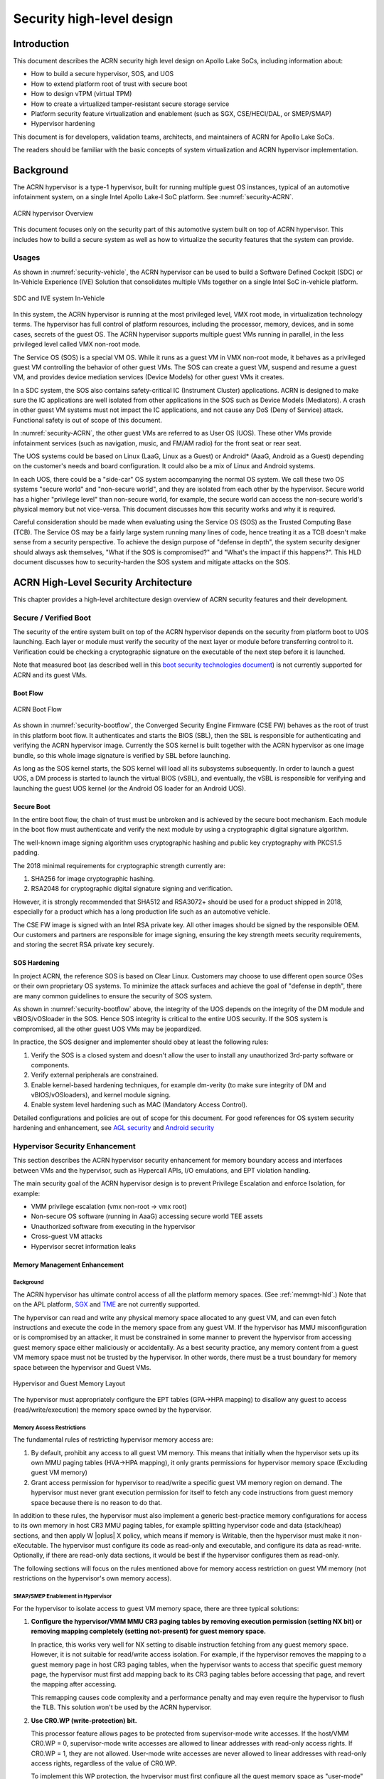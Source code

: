 .. _hld-security:

Security high-level design
##########################

.. primary author: Bing Zhu
   contributor: Yadong Qi

Introduction
************

This document describes the ACRN security high level design on Apollo
Lake SoCs, including information about:

-  How to build a secure hypervisor, SOS, and UOS
-  How to extend platform root of trust with secure boot
-  How to design vTPM (virtual TPM)
-  How to create a virtualized tamper-resistant secure storage service
-  Platform security feature virtualization and enablement (such as SGX,
   CSE/HECI/DAL, or SMEP/SMAP)
-  Hypervisor hardening

This document is for developers, validation teams, architects, and
maintainers of ACRN for Apollo Lake SoCs.

The readers should be familiar with the basic concepts of system
virtualization and ACRN hypervisor implementation.


Background
**********

The ACRN hypervisor is a type-1 hypervisor, built for running multiple
guest OS instances, typical of an automotive infotainment system, on a
single Intel Apollo Lake-I SoC platform. See :numref:`security-ACRN`.

.. figure:: images/security-image1.png
   :width: 900px
   :align: center
   :name: security-ACRN

   ACRN hypervisor Overview

This document focuses only on the security part of this automotive
system built on top of ACRN hypervisor. This includes how to build a
secure system as well as how to virtualize the security features that
the system can provide.

Usages
======

As shown in :numref:`security-vehicle`, the ACRN hypervisor can be
used to build a Software Defined Cockpit (SDC) or In-Vehicle Experience
(IVE) Solution that consolidates multiple VMs together on a single Intel
SoC in-vehicle platform.

.. figure:: images/security-image13.png
   :width: 900px
   :align: center
   :name: security-vehicle

   SDC and IVE system In-Vehicle


In this system, the ACRN hypervisor is running at the most privileged
level, VMX root mode, in virtualization technology terms. The hypervisor
has full control of platform resources, including the processor, memory,
devices, and in some cases, secrets of the guest OS. The ACRN
hypervisor supports multiple guest VMs running in parallel, in the less
privileged level called VMX non-root mode.

The Service OS (SOS) is a special VM OS. While it runs as a guest VM in
VMX non-root mode, it behaves as a privileged guest VM controlling the
behavior of other guest VMs. The SOS can create a guest VM, suspend and
resume a guest VM, and provides device mediation services (Device
Models) for other guest VMs it creates.

In a SDC system, the SOS also contains safety-critical IC (Instrument
Cluster) applications. ACRN is designed to make sure the IC applications
are well isolated from other applications in the SOS such as Device
Models (Mediators). A crash in other guest VM systems must not impact
the IC applications, and not cause any DoS (Deny of Service) attack.
Functional safety is out of scope of this document.

In :numref:`security-ACRN`, the other guest VMs are referred to as User OS
(UOS). These other VMs provide infotainment services (such as
navigation, music, and FM/AM radio) for the front seat or rear seat.

The UOS systems could be based on Linux (LaaG, Linux as a Guest) or
Android\* (AaaG, Android as a Guest) depending on the customer's needs
and board configuration. It could also be a mix of Linux and Android
systems.

In each UOS, there could be a "side-car" OS system accompanying the
normal OS system. We call these two OS systems "secure world" and
"non-secure world", and they are isolated from each other by the
hypervisor. Secure world has a higher "privilege level" than non-secure
world, for example, the secure world can access the non-secure world's
physical memory but not vice-versa. This document discusses how this
security works and why it is required.

Careful consideration should be made when evaluating using the Service
OS (SOS) as the Trusted Computing Base (TCB). The Service OS may be a
fairly large system running many lines of code, hence treating it as a
TCB doesn't make sense from a security perspective. To achieve the
design purpose of "defense in depth", the system security designer
should always ask themselves, "What if the SOS is compromised?" and
"What's the impact if this happens?". This HLD document discusses how to
security-harden the SOS system and mitigate attacks on the SOS.

ACRN High-Level Security Architecture
*************************************

This chapter provides a high-level architecture design overview of ACRN
security features and their development.

Secure / Verified Boot
======================

The security of the entire system built on top of the ACRN hypervisor
depends on the security from platform boot to UOS launching. Each layer
or module must verify the security of the next layer or module before
transferring control to it. Verification could be checking a
cryptographic signature on the executable of the next step before it is
launched.

Note that measured boot (as described well in this `boot security
technologies document
<https://firmwaresecurity.com/2015/07/29/survey-of-boot-security-technologies/>`_)
is not currently supported for ACRN and its guest VMs.

Boot Flow
---------

.. figure:: images/security-image2.png
   :width: 900px
   :align: center
   :name: security-bootflow

   ACRN Boot Flow

As shown in :numref:`security-bootflow`, the Converged Security Engine
Firmware (CSE FW) behaves as the root of trust in this platform boot
flow. It authenticates and starts the BIOS (SBL), then the SBL is
responsible for authenticating and verifying the ACRN hypervisor image.
Currently the SOS kernel is built together with the ACRN hypervisor as
one image bundle, so this whole image signature is verified by SBL
before launching.

As long as the SOS kernel starts, the SOS kernel will load all its
subsystems subsequently. In order to launch a guest UOS, a DM process is
started to launch the virtual BIOS (vSBL), and eventually, the vSBL is
responsible for verifying and launching the guest UOS kernel (or the
Android OS loader for an Android UOS).

Secure Boot
-----------

In the entire boot flow, the chain of trust must be unbroken and is
achieved by the secure boot mechanism. Each module in the boot flow must
authenticate and verify the next module by using a cryptographic digital
signature algorithm.

The well-known image signing algorithm uses cryptographic hashing and
public key cryptography with PKCS1.5 padding.

The 2018 minimal requirements for cryptographic strength currently are:

#. SHA256 for image cryptographic hashing.
#. RSA2048 for cryptographic digital signature signing and verification.

However, it is strongly recommended that SHA512 and RSA3072+ should be
used for a product shipped in 2018, especially for a product which has a
long production life such as an automotive vehicle.

The CSE FW image is signed with an Intel RSA private key. All other
images should be signed by the responsible OEM. Our customers and
partners are responsible for image signing, ensuring the key strength
meets security requirements, and storing the secret RSA private key
securely.

.. _sos_hardening:

SOS Hardening
-------------

In project ACRN, the reference SOS is based on Clear Linux. Customers
may choose to use different open source OSes or their own proprietary OS
systems. To minimize the attack surfaces and achieve the goal of
"defense in depth", there are many common guidelines to ensure the
security of SOS system.

As shown in :numref:`security-bootflow` above, the integrity of the UOS
depends on the integrity of the DM module and vBIOS/vOSloader in the
SOS. Hence SOS integrity is critical to the entire UOS security. If the
SOS system is compromised, all the other guest UOS VMs may be
jeopardized.

In practice, the SOS designer and implementer should obey at least the
following rules:

#. Verify the SOS is a closed system and doesn't allow the user to
   install any unauthorized 3rd-party software or components.
#. Verify external peripherals are constrained.
#. Enable kernel-based hardening techniques, for example dm-verity (to
   make sure integrity of DM and vBIOS/vOSloaders), and kernel module
   signing.
#. Enable system level hardening such as MAC (Mandatory Access Control).

Detailed configurations and policies are out of scope for this document.
For good references for OS system security hardening and enhancement,
see `AGL security
<http://docs.automotivelinux.org/docs/architecture/en/dev/reference/security/01-overview.html>`_
and `Android security <https://source.android.com/security/>`_

Hypervisor Security Enhancement
===============================

This section describes the ACRN hypervisor security enhancement for
memory boundary access and interfaces between VMs and the hypervisor,
such as Hypercall APIs, I/O emulations, and EPT violation handling.

The main security goal of the ACRN hypervisor design is to prevent
Privilege Escalation and enforce Isolation, for example:

-  VMM privilege escalation (vmx non-root -> vmx root)
-  Non-secure OS software (running in AaaG) accessing secure world TEE
   assets
-  Unauthorized software from executing in the hypervisor
-  Cross-guest VM attacks
-  Hypervisor secret information leaks

Memory Management Enhancement
-----------------------------

Background
~~~~~~~~~~

The ACRN hypervisor has ultimate control access of all the platform
memory spaces. (See :ref:`memmgt-hld`.) Note that on the APL platform,
`SGX <https://software.intel.com/sgx>`_ and `TME
<https://software.intel.com/en-us/blogs/2017/12/22/intel-releases-new-technology-specification-for-memory-encryption>`_
are not currently supported.

The hypervisor can read and write any physical memory space allocated
to any guest VM, and can even fetch instructions and execute the code in
the memory space from any guest VM. If the hypervisor has MMU
misconfiguration or is compromised by an attacker, it must be
constrained in some manner to prevent the hypervisor from accessing
guest memory space either maliciously or accidentally. As a best
security practice, any memory content from a guest VM memory space must
not be trusted by the hypervisor. In other words, there must be a trust
boundary for memory space between the hypervisor and Guest VMs.

.. figure:: images/security-image14.png
   :width: 900px
   :align: center
   :name: security-hgmem

   Hypervisor and Guest Memory Layout

The hypervisor must appropriately configure the EPT tables (GPA->HPA
mapping) to disallow any guest to access (read/write/execution) the
memory space owned by the hypervisor.

Memory Access Restrictions
~~~~~~~~~~~~~~~~~~~~~~~~~~

The fundamental rules of restricting hypervisor memory access are:

#. By default, prohibit any access to all guest VM memory. This means
   that initially when the hypervisor sets up its own MMU paging tables
   (HVA->HPA mapping), it only grants permissions for hypervisor memory
   space (Excluding guest VM memory)
#. Grant access permission for hypervisor to read/write a specific guest
   VM memory region on demand. The hypervisor must never grant execution
   permission for itself to fetch any code instructions from guest
   memory space because there is no reason to do that.

In addition to these rules, the hypervisor must also implement a generic
best-practice memory configurations for access to its own memory in host
CR3 MMU paging tables, for example splitting hypervisor code and data
(stack/heap) sections, and then apply W |oplus| X policy, which means if memory
is Writable, then the hypervisor must make it non-eXecutable. The
hypervisor must configure its code as read-only and executable, and
configure its data as read-write. Optionally, if there are read-only
data sections, it would be best if the hypervisor configures them as
read-only.

The following sections will focus on the rules mentioned above for
memory access restriction on guest VM memory (not restrictions on the
hypervisor's own memory access).

SMAP/SMEP Enablement in Hypervisor
~~~~~~~~~~~~~~~~~~~~~~~~~~~~~~~~~~

For the hypervisor to isolate access to guest VM memory space, there are
three typical solutions:

#. **Configure the hypervisor/VMM MMU CR3 paging tables by removing
   execution permission (setting NX bit) or removing mapping completely
   (setting not-present) for guest memory space.**

   In practice, this works very well for NX setting to disable
   instruction fetching from any guest memory space. However, it is not
   suitable for read/write access isolation. For example, if the
   hypervisor removes the mapping to a guest memory page in host CR3
   paging tables, when the hypervisor wants to access that specific
   guest memory page, the hypervisor must first add mapping back to its
   CR3 paging tables before accessing that page, and revert the mapping
   after accessing.

   This remapping causes code complexity and a performance penalty and
   may even require the hypervisor to flush the TLB. This solution won't
   be used by the ACRN hypervisor.

#. **Use CR0.WP (write-protection) bit.** 

   This processor feature allows
   pages to be protected from supervisor-mode write accesses.
   If the host/VMM CR0.WP = 0, supervisor-mode write accesses are
   allowed to linear addresses with read-only access rights. If CR0.WP =
   1, they are not allowed.  User-mode write accesses are never allowed
   to linear addresses with read-only access rights, regardless of the
   value of CR0.WP.

   To implement this WP protection, the hypervisor must first configure
   all the guest memory space as "user-mode" accessible memory, and as
   read-only access (in other words, the corresponding paging table
   entry U/S bit and R/W bit must be set in host CR3 paging tables for
   all those guest memory pages).

   .. figure:: images/security-image3.png
      :width: 900px
      :align: center
      :name: security-gmem

      Configure Guest Memory as User-accessible

   This setting seems meaningless since all the code in the ACRN hypervisor
   is running in Ring 0 (supervisor-mode), and no code in the hypervisor
   will be executed in Ring 3 (no user-mode applications in hypervisor /
   vmx-root).

   However, these settings are made in order to make use of the CR0.WP
   protection capability, because if CR0.WP = 1, if the hypervisor code is
   running in Ring 0 and maliciously attempts to write a user-accessible
   read-only memory page (in guest memory space), then this malicious
   behavior can be thwarted with a page fault (#PF) by the processor in the
   hypervisor. Whenever the hypervisor has a valid reason to have a write
   access to user-accessible read-only memory (guest memory), it can
   disable CR0.WP (clear CR0.WP) before writing, and afterwards set CR0.WP
   back to 1.

   This solution is better than the 1st solution above because it doesn't
   need to change the host CR3 paging tables to map or unmap guest memory
   pages and doesn't need to flush the TLB.
   However, it cannot prevent hypervisor (running in Ring 0 mode) from
   reading guest memory space because this CR0.WP bit doesn't control read
   access behaviors. This read access protection is essentially required
   because sometimes there may be secrets in guest memory and if the
   hypervisor can be hacked to read those memory contents, then it may
   cause secret leaking to attackers.

3. **Use processor SMEP and SMAP capabilities.**

   This solution is a best solution because SMAP can prevent the
   hypervisor from both reading and writing guest memory, and SMEP can
   prevent hypervisor from fetching/executing code in guest memory. This
   solution also has minimal performance impact; like the CR0.WP
   protection, it doesn't require TLB flush (incurring a performance
   penalty) and has less code complexity.

The following sections will focus on this SMEP/SMAP protection. SMEP
and SMAP are widely used by all modern Operating System software such as
Windows and Linux, for isolating kernel and user memory, and can
mitigate many vulnerability exploits.

Guest Memory Execution Prevention
+++++++++++++++++++++++++++++++++

SMEP is designed to prevent user memory malicious code (typically
attacker-supplied) from being executed in the kernel (Ring 0) privilege
level.  As long as the CR4.SMEP = 1, software operating in supervisor
mode cannot fetch instructions from linear addresses that are accessible
in user mode.

In the ACRN hypervisor, the attacker-supplied memory could be any guest
memory, because hypervisor doesn't trust all the data/code from guest
memory by design.

In order to activate SMEP protection, ACRN hypervisor must:

#. Configure all the guest memory as user-accessible memory (U/S = 1).
   No matter what settings for NX bit and R/W bit in corresponding host
   CR3 paging tables.
#. Set CR4.SMEP bit. In the entire lifecycle of the hypervisor, this bit
   value always remains one.

As an alternative, NX feature can also be used for this purpose by
setting the corresponding NX (non-execution) bit for all the guest
memory mapping in host CR3 paging tables.

Since hypervisor code never runs in Ring 3 mode, either of these two
solutions works very well. As the NX bit is also used by the hypervisor
to disable execution of its own data (by policies mentioned previously),
the latter solution should be easier to implement.  Since enabling
CR0.SMEP bit is simple and does no harm to the system, it is recommended
that both solutions should be enabled in the ACRN hypervisor.

Guest Memory Access Prevention
++++++++++++++++++++++++++++++

Supervisor Mode Access Prevention (SMAP) is yet another powerful
processor feature which makes it harder for malicious programs to
"trick" the kernel into using instructions or data from a user-space
application program.

This feature is controlled by the CR4.SMAP bit. When that bit is set,
any attempt to access user-accessible memory pages while running in a
privileged or  kernel mode will lead to a page fault.

However, there are times when the kernel legitimately needs to work with
user-accessible memory pages. The Intel processor defines a separate
"AC" flag (in RFLAGS register) that control the SMAP feature. If the AC
flag is clear, SMAP protection is in force when CR4.SMAP=1; otherwise
access to user-accessible memory pages is allowed even if CR4.SMAP=1.
The "AC" flag provides suppression for SMAP enforcement.

To manipulate that flag relatively quickly, STAC (set AC flag) and CLAC
(clear AC flag) instructions are introduced for this purpose. Note that
STAC and CLAC can only be executed in kernel mode (CPL=0).

To activate SMAP protection, ACRN hypervisor must:

#. Configure all the guest memory as user-writable memory (U/S bit = 1,
   and R/W bit = 1) in corresponding host CR3 paging table entries, as
   shown in :numref:`security-smap` below. Note that the R/W bit would also be clear,
   which means that the corresponding user-accessible pages are
   read-only to user mode.  Then if CR0.WP = 1, even the kernel mode (in
   hypervisor ring 0) cannot even write to this user-accessible pages.
#. Set CR4.SMAP bit. In the entire lifecycle of hypervisor, this bit
   value always remains one.
#. When needed, use STAC instruction to suppress SMAP protection, and
   use CLAC instruction to restore SMAP protection.

.. figure:: images/security-image5.png
   :width: 900px
   :align: center
   :name: security-smap

   Setting SMAP and Configuring U/S=1, R/W=1 for All Guest Memory Pages

For example, :numref:`security-smap` shows a module of hypervisor code
(running in Ring 0 mode) attempting to perform a legitimate read (or
write) access to a data area in guest memory page.

.. figure:: images/security-image4.png
   :width: 900px
   :align: center
   :name: security-hagm

   Hypervisor Access to Guest Memory

The hypervisor can do these steps:

#. Execute STAC instruction to suppress SMAP protection;
#. Perform read/write access on guest DATA area.
#. Execute CLAC instruction to restore SMAP protection.

The attack surface can be minimized because there is only a
very small window between step 1 and step 3 in which the guest memory
can be accessed by hypervisor code running in ring 0.

The following section details the memory operation rules and
functions when accessing guest memory pages.

Memory Operation Functions/Rules for Accessing Guest Memory
~~~~~~~~~~~~~~~~~~~~~~~~~~~~~~~~~~~~~~~~~~~~~~~~~~~~~~~~~~~

The Linux kernel uses copy\_[to/from]\_user() / get\_user() /
put\_user() whenever the kernel legitimately attempts to access
user-accessible memory pages (refer to `Linux kernel copy routines
documentation
<https://www.kernel.org/doc/htmldocs/kernel-hacking/routines-copy.html>`_
The ACRN hypervisor, provides similar functions:

``put_vm()``, and ``get_vm()``
   used to put and get single values (such as an int, char, or long) to
   and from vm / guest memory area (user-accessible pages).

``copy\_to\_vm()``, and ``copy\_from\_vm()``
   used to copy an arbitrary amount of data to and from vm / guest
   memory area (user-accessible pages).

Inside these functions, the internal memory read/write operations
are surrounded by STAC and CLAC instructions.

Whenever the hypervisor needs to perform legitimate read/write access to
guest memory pages, one of functions above must be used. Otherwise, the
#PF will be triggered by the processor to prevent malicious or
unintended access from/to the guest memory pages.

These functions must also internally check the address availabilities,
for example, ensuring the input address accessed by hypervisor must have
a valid mapping (GVA->GPA mapping, GPA->HPA EPT mapping and HVA->HPA
host MMU mapping), and must not be in the range of hypervisor memory.
Details of these ordinary checks are out of scope in this document.


Memory Information Leak
-----------------------

Protecting the hypervisor's memory is critical to the security of the
entire platform. The hypervisor must prevent any memory content (e.g.
stack or heap) from leaking to guest VMs. Some of hypervisor memory
content may contain platform secrets such as SEEDs, which are used as
the root key for its guest VMs. `Xen Advisories
<https://xenbits.xen.org/xsa/>`_ have many examples of past hypervisor
memory leaks, ACRN developers can refer to this link to understand how
to avoid this in coding.

Memory content from one guest VM might be leaked to another guest VM. So
in ACRN and Device Model design, when one guest VM is destroyed or
crashes, its memory content should be scrubbed either by the hypervisor
or the SOS device model process, in case its memory content is
re-allocated to another guest VM which could otherwise leave the
previous guest VM secrets in memory.

Secure Hypervisor Interface
---------------------------

Hypercall API Interface Hardening
~~~~~~~~~~~~~~~~~~~~~~~~~~~~~~~~~

The hypercall API is the primary interface between a guest VM and the
hypervisor.

.. figure:: images/security-image7.png
   :width: 900px
   :align: center
   :name: security-hir

   Hypercall Interface Restriction

As shown in :numref:`security-hir`, there are some restrictions for
hypercall invocation in the hypervisor design:

#. Hypercalls from ring 1~3 of any guest VM are not allowed. The
   hypervisor must discard such hypercalls silently. Only ring-0
   hypercalls from the guest VM are handled by the hypervisor.
#. All the hypercalls (except world\_switch hypercall) must be called
   from the ring-0 driver of the SOS VM.
   World\_switch Hypercall is used by the TIPC (Trusty IPC) driver to
   switch guest VM context between secure world and non-secure world.
   Further details will be discussed in the :ref:`secure_trusty` section.

In addition to these two rules, there are other regular checks in the
hypercall implementation to prevent hypercalls from being misused. For
example, all the parameters must be sanitized, unexpected hypervisor
memory overwrite must be avoided, any hypervisor memory content/secrets
must not be leaked to guest, and any memory/code injection must be
eliminated.

I/O Emulation Handler
~~~~~~~~~~~~~~~~~~~~~

I/O port monitoring is also widely used by the ACRN hypervisor to
emulate legacy I/O access behaviors. If the hypervisor cannot handle the
I/O vmexit appropriately, a malicious driver in the guest VM could
manipulate the I/O access to compromise the hypervisor and its guest
VM(s).

Typically, the I/O instructions could be IN, INS/INSB/INSW/INSD, OUT,
OUTS/OUTSB/OUTSW/OUTSD with arbitrary port (although not all the I/O
ports are monitored by hypervisor). As with other interface (e.g.
hypercalls), the hypervisor must perform security checks for all the I/O
access parameters to make sure the emulation behaviors are correct.

EPT Violation Handler
~~~~~~~~~~~~~~~~~~~~~

The Extended Page Table (EPT) is typically used by the hypervisor to
monitor MMIO (or other types of ordinary memory access) operation from
guest VM. The hypervisor then emulates the MMIO instructions with design
behaviors.

As done for I/O emulation, this interface could also be manipulated by
malicious software in guest VM to compromise system security.

Other VMEXIT Handlers
~~~~~~~~~~~~~~~~~~~~~

There are some other VMEXIT handlers in the hypervisor which might take
untrusted parameters and registers from guest VM, for example, MSR write
VMEXIT, APIC VMEXIT.

Again, care must be taken by hypervisor to avoid security issue when
handling those special VMEXIT.

Guest Instruction Emulation
~~~~~~~~~~~~~~~~~~~~~~~~~~~

Instruction emulation implemented by the hypervisor must also be checked
securely. Emulating x86 instruction is complicated, and there are many
known security CVEs reported by attackers in the KVM/XEN/QEMU
community. This is a "hotspot" where the hypervisor may potentially
have vulnerability bugs.

Security validation process and secure code review must ensure all the
instruction emulations behave as defined in the `IA32 SDM
document <https://software.intel.com/en-us/articles/intel-sdm>`_.

Virtual Power Life Cycle Management
-----------------------------------

In a virtualization environment, each UOS (guest VM) can have its
virtual power managed just like native behavior. For example, if a UOS
is required to enter S3 (Suspend to RAM) for power consumption saving,
then the hypervisor and DM processor in SOS must handle it correctly.
Similarly, virtual cold/warm reboot is also supported. How to implement
virtual power life cycle management is out of scope in this document.

This subsection is intended to describe the security issues for those
power cycles.

UOS Power On and Shutdown
~~~~~~~~~~~~~~~~~~~~~~~~~

The memory of the guest VM (UOS) is allocated dynamically by the DM
process in the SOS before the UOS is launched. When the UOS is shutdown
(or crashed), its memory will be freed to SOS memory space. Later on, if
there is a new UOS launch event occurring, DM may potentially allocate
the same memory content (or some overlaps) for this new UOS.

In the virtualization environment, a security goal is to ensure guest VM
(UOS) isolation, not only for runtime memory isolation (e.g. w/ EPT),
but also for data at rest isolation.

Under this situation, if the memory contents of a previous UOS is not
scrubbed by either DM or hypervisor, then the new launched UOS could
access the previous UOS's secrets by scanning the memory regions
allocated for the new UOS.

In a secure hypervisor and DM design, there are two solutions to solve
this issue; the first one is preferred because it results in a smaller
attack window:

#. The memory content must be scrubbed immediately after the UOS is
   shutdown or crashed.
#. The memory content must be scrubbed immediately before allocating a
   memory area to launch a new UOS.

For project ACRN, the memory scrubbing operations could be done by the
hypervisor, DM, or vBIOS (vSBL). This is function design decision, which
is not in the scope of this document.

UOS Reboot
~~~~~~~~~~

The behaviors of **cold** boot of virtual UOS reboot is the same as that of
previous virtual power-on and shutdown events. There is a special case:
virtual **warm** reboot.

When a UOS encounters a panic, its kernel may trigger a warm reboot, so
that in the next power cycle, a special purpose-built OS image is
launched to dump the memory content for debugging analysis. In a warm
reboot, the memory content must be preserved after a virtual power
cycle. However, this violates the security rules above.

This typically is fine in project ACRN, because in the next virtual
power cycle, the same memory content won't be re-allocated to another
UOS.

But there is a new issue when secure world (TEE/Trusty) is considered,
because the memory content of secure world must not be dumped by a
non-secure world UOS. More details will be discussed in
the section on :ref:`platform_root_of_trust`.

Normally, this warm reboot (crashdump) feature is a debug feature, and
must be disabled in a production release. User who wants to use this
feature must possess the private signing key to re-sign the image (e.g.
the virtual SBL image) after enabling the configuration.

.. _uos_suspend_resume:

UOS Suspend/Resume
~~~~~~~~~~~~~~~~~~

There is no special design considerations for normal UOS without secure
world supported, as long as the EPT/VT-d memory protection/isolation is
active during the entire suspended time.

Secure world (Trusty/TEE) is a special case for virtual suspend. Unlike
the non-secure world of UOS, whose memory content can be read/written by
SOS, the memory content of secure world of UOS must not be visible to
SOS. This is designed for security with defense in depth.

During the entire process of UOS sleep/suspend, the memory protection
for secure-world must be preserved too.The physical memory region of
secure world must be removed from EPT paging tables of any guest VM,
even including the SOS VM.

Third-party libraries
---------------------

All the third-party libraries must be examined before use to verify
there are no known vulnerabilities in the library source code.
Typically, the CVE site https://cve.mitre.org/cve/search_cve_list.html
can be used to search for known vulnerabilities.

.. _platform_root_of_trust:

Platform Root of Trust Key/SEED Derivation
==========================================

For security reason, each guest VM requires a root key, which is used to
derive many other individual keys for different purposes, for example,
secure storage encryption, keystore master key, and HMAC keys.

In the APL platform, CSE FW will generate platform SEED (pSEED, 256bit)
unique per device since it is derived from a unique chipset secret
burned into the chip.

Then on each boot, the SBL BIOS is responsible for retrieving the pSEED
from CSE FW, and deriving two other derivatives (dSEED, and uSEED).

.. figure:: images/security-image6.png
   :width: 900px
   :align: center
   :name: security-seed

   Platform SEED (pSEED) Derivation

As shown in :numref:`security-seed` above, the hypervisor then derives
multiple child SEEDs for multiple guest VMs. A guest VM must not be able
to know the SEEDs of any other guest VMs.

The algorithm used in the hypervisor to derive keys is HKDF (HMAC-based
Extract-and-Expand Key Derivation Function, `RFC5869
<https://tools.ietf.org/html/rfc5869>`_.  The crypto library `mbedtls
<https://github.com/ARMmbed/mbedtls>`_ has been chosen for project ACRN.

The parameters of HDKF derivation in the hypervisor are:

#. VMInfo= vm-uuid (from hypervisor configuration file)
#. theHash=SHA-256
#. OutSeedLen = 64 in bytes
#. Guest Dev and User SEED (dvSEED/uvSEED)

   dvSEED = HKDF(theHash, nil, dSEEd, VMInfo\|"devseed", OutSeedLen)

   uvSEED = HKDF(theHash, nil, uSEEd, VMInfo\|"userseed", OutSeedLen

.. _secure_trusty:

Secure Isolated World (Trusty)
==============================

This section explains how to build a secure isolated world in a specific
guest VM such as the Android UOS VM. (See :ref:`trusty_tee` for more
information.)

On the APL platform, the secure world is used to run a
virtualization-based Trusty TEE in an isolated world which serves
Android as a guest (AaaG,) to get Google's Android relevant certificates
by fulfilling Android CDD requirements. Also as a plan, Trusty will be
supported to provide security services for LaaG UOS as well.

Refer to this Google website for `Trusty details
<https://source.android.com/security/trusty/>`_ and for `Android CCD
documents <https://source.android.com/compatibility/cdd>`_.

Secure World Architecture Design
--------------------------------

To support a VT-TEE (Virtualization Technology based TEE) Trusty on
ACRN, the hypervisor creates an isolated secure world in a UOS.

.. figure:: images/security-image10.png
   :width: 900px
   :align: center
   :name: security-secure-world

   Secure World

In :numref:`security-secure-world`, the Trusty OS runs in the UOS secure
world and a Linux- or Android-based UOS runs in the non-secure world.

By design, the secure world is able to read and write to all non-secure
world's memory space. But non-secure world applications cannot have
access to secure world's memory. This is guaranteed by switching
different EPT tables when a world switch (WS) hypercall is invoked. The
WS Hypercall can have parameters to specify the services cmd ID
requested from non-secure world.

To design the "one VM, two worlds" architecture, there is a single
UOS/VM structure per-UOS in the hypervisor, but two vCPU structures that
save non-secure/secure world virtual logical processor states
respectively.

Whenever there is a WS hypercall from non-secure world, the hypervisor
will copy non-secure world CPU contexts from Guest VMCS to non-secure
world-vCPU structure for saving contexts, and then copy secure-world CPU
contexts from secure-world-vCPU structure to Guest VMCS, then do
VMRESUME to secure-world, and vice versa. The EPTP pointer will also be
updated accordingly in VMCS (not shown in
:numref:`security-secure-world`).

Trusty (Secure World) Memory Mapping View
-----------------------------------------

As per the secure world design, Trusty can have read/write access to
non-secure world's memory, but non-secure world cannot access Trusty
secure world's memory. In the hypervisor EPT configuration shown in
:numref:`security-mem-view` below, the secure world EPTP page table
hierarchy must contain non-secure world address space, while Trusty
world's address space must be removed from the non-secure world EPTP
page table hierarchy.

Since there is no need to allow Trusty to execute memory from non-secure
world, for security reason, the execution (X) permission must be removed
for non-secure world address space in secure world EPT table
configuration.

To save page tables and share the mappings for non-secure world address
space, the hypervisor relocates the Secure World's GPA to a very high
position: 512G-513G. Hence, the PML4 for Trusty World are separated from
non-secure World. PDPT/PD/PT for low memory (<512G) are shared in both
Trusty World's EPT and non-secure World's EPT. PDPT/PD/PT for high
memory (>=512G) are valid for Trusty World's EPT only.

.. figure:: images/security-image8.png
   :width: 900px
   :align: center
   :name: security-mem-view

   Memory View for UOS non-secure World and Secure World

Trusty/TEE Hypercalls
---------------------

Two hypercalls are introduced to assist in secure world (Trusty/TEE)
execution on top of the hypervisor.

Hypercall - Trusty Initialization
~~~~~~~~~~~~~~~~~~~~~~~~~~~~~~~~~

When a UOS is created by the DM in the SOS, if this UOS supports a
secure isolated world, then this hypercall will be invoked by OSLoader
(it could be Android OS loader in :numref:`security-bootflow` above) to
create / initialize the secure world (Trusty/TEE).

.. figure:: images/security-image9.png
   :width: 900px
   :align: center
   :name: security-start-flow

   Secure World Start Flow

In :numref:`security-start-flow` above, the OSLoader is responsible for
loading TEE/Trusty image to a dedicated and reserved memory region, and
locating its entry point of TEE/Trusty executable, then executes a
hypercall which exits to the hypervisor handler.

In the hypervisor, from a security perspective, it removes GPA->HPA
mapping of secure world from EPT paging tables of both UOS non-secure
world and even SOS VM. This is intended to disallow non-secure world and
SOS to access the memory region of secure world for security reasons as
previously mentioned

After all is set up by the hypervisor, including vCPU context
initialization, the hypervisor eventually does vmresume (step 4 in
:numref:`security-start-flow` above) to the entry point of secure world
TEE/Trusty, then Trusty OS gets started in vmx non-root mode to
initialize itself, and loads its TAs (Trusted Applications) so that the
security services can be ready right before non-secure OS gets started.

After Trusty OS completes its initialization, a world switching (WS, see
subsection below) hypercall is invoked (step 5 in
:numref:`security-start-flow` above), and then the hypervisor takes
control back, and resumes to the OSLoader (step 6 in
:numref:`security-start-flow` above) for continuing execution in guest
VM non-secure world context.

Note that this trusty initialization hypercall can only be called once
in the UOS life cycle.

Hypercall - Trusty Switching
~~~~~~~~~~~~~~~~~~~~~~~~~~~~

There is another special hypercall introduced only for world switching
between non-secure world and secure world in a UOS VM.

.. figure:: images/security-image11.png
   :width: 900px
   :align: center
   :name: security-ws

   World Switching Hypercall

Whenever this hypercall is invoked in UOS, the hypervisor will
unconditionally switch to the other world. For example, if it is called
in non-secure world, hypervisor will then switch context to secure
world. After secure world completes its security tasks (or an external
interrupt occurs), this hypercall will be called again, then hypervisor
will switch context back to non-secure world.

During entire world switching process, SOS is not involved. This
hypervisor is only available to a UOS VM with duo-worlds supported.

Secure Storage Virtualization
-----------------------------

Secure storage is one of the security services provided by secure world
(TEE/Trusty). In the current implementation, secure storage is built up
on the RPMB partition in eMMC (or UFS, and NVMe storage). Details of how
RPMB works are out of scope for this document.

Since currently the eMMC in APL SoC platform only has a single RPMB
partition for tamper-resistant and anti-replay secure storage, the
secure storage (RPMB) should be virtualized in order to support multiple
guest UOS VMs. However, although future generation of flash storage
(e.g. UFS 3.0, and NVMe) supports multiple RPMB partitions, this
document still only focuses on the virtualization solution for
single-RPMB flash storage device in APL SoC platform.

The following :numref:`security-storage` illustrates the virtualization
of secure storage high-level architecture overview.

.. figure:: images/security-image12.png
   :width: 900px
   :align: center
   :name: security-storage

   Secure Storage Virtualization

In :numref:`security-storage`, the rKey is the physical RPMB
authentication key used for data authenticated read/write access between
the SOS kernel and the physical RPMB controller in eMMC device.  The
VrKey is the virtual RPMB authentication key used for authentication
between the SOS DM module and its corresponding UOS secure software.
Each UOS (if secure storage is supported) has its own VrKey, generated
randomly when DM process starts, and is securely distributed to UOS
secure world for each reboot. The rKey is fixed on a specific platform
unless the eMMC is replaced with another one.

The details of physical RPMB key (rKey) provision are out of scope.  In
the current project ACRN on APL platform, the rKey is provisioned by
BIOS (SBL) right after production device ends its manufacturing process.

For each reboot, the BIOS/SBL always retrieves the rKey from CSE FW
(or generated from a special SEED that is retrieved from CSE FW, refer
to :ref:`platform_root_of_trust`). The SBL hands this over to the
ACRN hypervisor, and hypervisor in turn sends it to the SOS kernel.

As an example, secure storage virtualization workflow for data write
access is like this:

#. UOS Secure world (e.g. Trusty) packs the encrypted data and signs it
   with the vRPMB authentication key (VrKey), and sends the data along
   with its signature over the RPMB FE driver in UOS non-secure world.
#. After DM process in SOS receives the data and signature, then the
   vRPMB module in DM verifies them with the shared secret (vRPMB
   authentication key, VrKey),
#. If verification is successful, the vRPMB module does data address remap
   (remembering that the multiple UOS VMs share a single physical RPMB
   partition), and forwards the data to the SOS kernel. The kernel packs
   the data and signs it with the physical RPMB authentication key
   (rKey). Eventually, the data and its signature will be sent to
   physical eMMC device.
#. If the verification is successful in eMMC RPMB controller, then the
   data will be written into storage device.

This work flow of authenticated data read is very similar to this flow
above, but in reverse order.

Note that there are some security considerations in this design:

#. The rKey protection is very critical in this system. If  it is
   leaked, an attacker can overwrite the data on RPMB, which
   violates the "tamper-resistant & anti-replay" capability.
#. Typically, the vRPMB module in DM process of SOS system can filter
   data access, preventing one UOS to perform read/write access to the
   data from another UOS VM. If the vRPMB module in the DM process is
   compromised, one UOS may also change/overwrite the secure data of
   other UOS.

Keeping the SOS system as secure as possible is a very important goal in
the system security design, please follow the recommendations in
:ref:`sos_hardening`.

SEED Derivation
---------------

Refer to the previous section: :ref:`platform_root_of_trust`.

Trusty/TEE S3 (Suspend To RAM)
------------------------------

Secure world S3 design is not yet finalized. However, there is a
temporary solution as explained below to make it work on top of ACRN.

Two new hypercalls are introduced: one saves the secure world processor
contexts/states; the other one restores the secure world processor
contexts/states.

The save state hypercall is called only in secure world (Trusty/TEE OS)
as long as the Trusty receives a signal when the entire system (actually
the non-secure OS issues this power event) is about to enter S3. While
the restore state hypercall is called only by vBIOS when UOS is ready to
resume from suspend state.

For security design consideration of handling secure world S3, please
read the previous section: :ref:`uos_suspend_resume`.

Platform Security Feature Virtualization and Enablement
=======================================================

.. note:: This section is under development

This section talks about how the hypervisor enables host CPU features
(e.g., SGX) and enables platform features (e.g., HECI), to allow guest
VMs the ability to use those features.

TPM 2.0 Virtualization (vTPM)
-----------------------------

On APL platform, Intel |reg| PTT (Platform Trust Technology) implements TPM
functionalities based on TCG TPM 2.0 industry standard specification.
PTT exposes TPM hardware interface as CRB (Command Response Buffer)
defined in the TCG TPM 2.0 spec.

However, in project ACRN, TPM virtualization doesn't assume it is based
on PTT or discrete TPM; both TPMs (2.0) are supported by design.
Customers are free to use either PTT or discrete TPM (but not at the same
time). PTT, however, is a built-in TPM2.0 implementation in Intel APL
platform, and does not require extra BOM cost (unlike discrete TPM).

Note that the underlying CSE FW/HW implements PTT functionalities,
however, this TPM2.0 feature does not rely on :ref:`MEI_HECI_virtualization`
discussed below.

Unlike regular hardware, implementation of virtualizing a TPM must
address both security and Trust.

The goal of virtualization is to provide TPM functionality to each guest
VM, such as:

#. Allows programs to interact with a TPM in a virtual system the same
   way they interact with a TPM on the physical system;
#. Each UOS gets its own unique, emulated, software TPM, for example,
   vPCR and vNVRAM.
#. One to one mapping between running vTPM instances and logical vTPM in
   each VM

SGX Virtualization (vSGX)
-------------------------

Currently the APL platform processor doesn't support SGX
capabilities, so ACRN doesn't provide a SGX virtualization
implementation.

.. _MEI_HECI_virtualization:

MEI/HECI Virtualization (vHECI)
-------------------------------

[TO BE ADDED]

Content Protection
==================

ACRN hypervisor is designed to allow guest VMs (typically UOSs) to
playback premium audio/video content. This section describes how the
hypervisor will support content protection for each guest UOS VM on APL
platform.

[TO BE ADDED]
